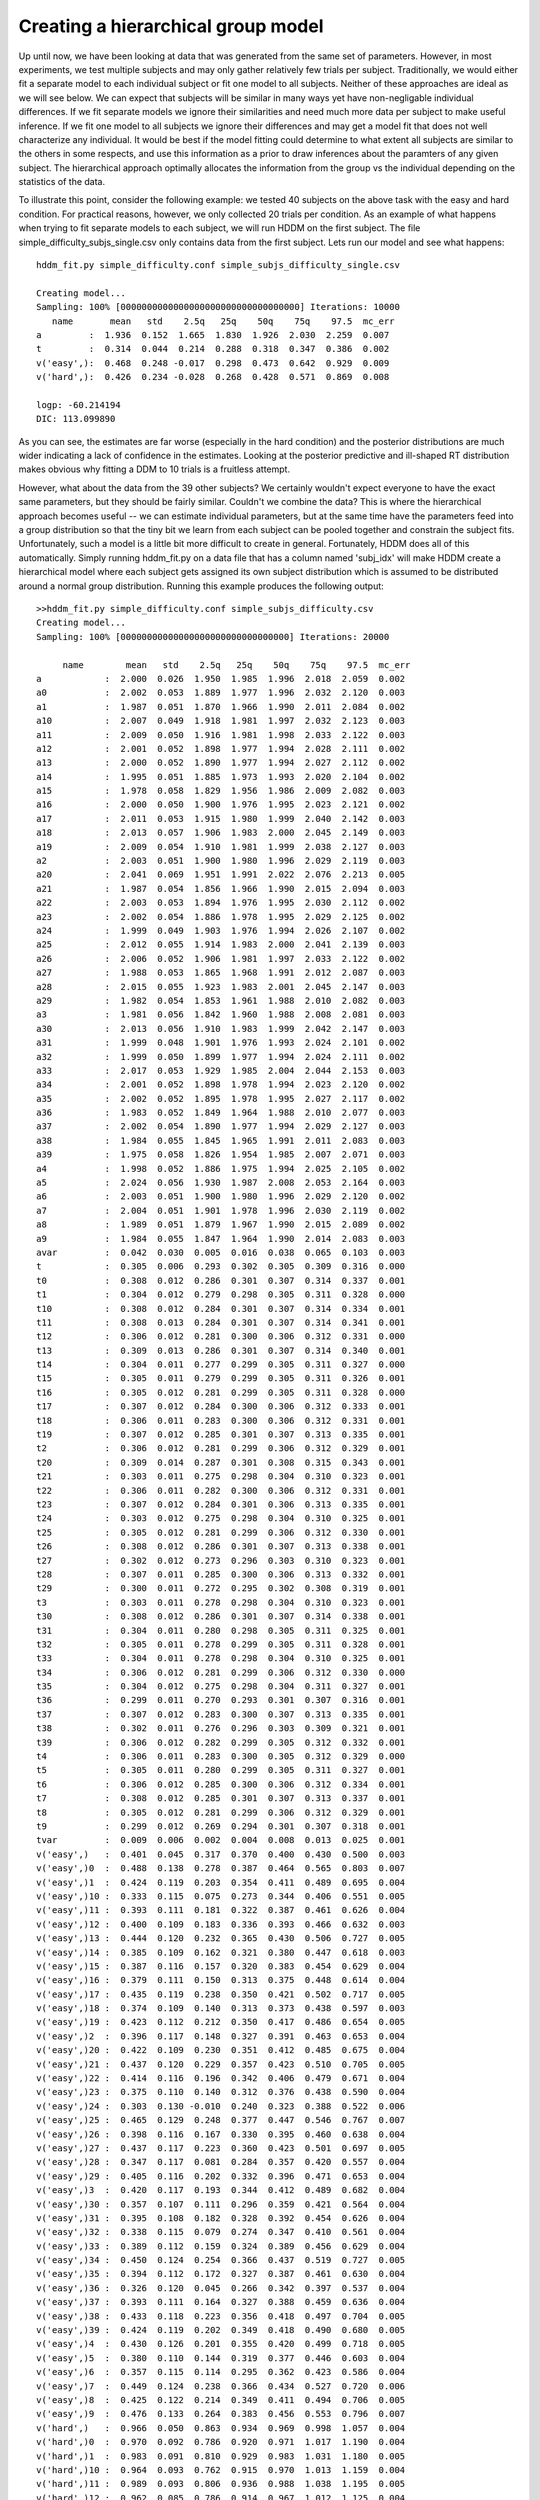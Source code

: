 .. index:: Tutorial
.. _chap_tutorial_config_subjects:


***********************************
Creating a hierarchical group model
***********************************

Up until now, we have been looking at data that was generated from the
same set of parameters. However, in most experiments, we test multiple
subjects and may only gather relatively few trials per
subject. Traditionally, we would either fit a separate model to each
individual subject or fit one model to all subjects. Neither of these
approaches are ideal as we will see below. We can expect that subjects
will be similar in many ways yet have non-negligable individual
differences. If we fit separate models we ignore their similarities
and need much more data per subject to make useful inference. If we
fit one model to all subjects we ignore their differences and may get
a model fit that does not well characterize any individual. It would
be best if the model fitting could determine to what extent all
subjects are similar to the others in some respects, and use this
information as a prior to draw inferences about the paramters of any
given subject. The hierarchical approach optimally allocates the
information from the group vs the individual depending on the
statistics of the data.

To illustrate this point, consider the following example: we tested 40
subjects on the above task with the easy and hard condition. For
practical reasons, however, we only collected 20 trials per
condition. As an example of what happens when trying to fit separate
models to each subject, we will run HDDM on the first subject. The
file simple_difficulty_subjs_single.csv only contains data from the
first subject. Lets run our model and see what happens:

::

    hddm_fit.py simple_difficulty.conf simple_subjs_difficulty_single.csv

    Creating model...
    Sampling: 100% [0000000000000000000000000000000000] Iterations: 10000
       name       mean   std    2.5q   25q    50q    75q    97.5  mc_err
    a         :  1.936  0.152  1.665  1.830  1.926  2.030  2.259  0.007
    t         :  0.314  0.044  0.214  0.288  0.318  0.347  0.386  0.002
    v('easy',):  0.468  0.248 -0.017  0.298  0.473  0.642  0.929  0.009
    v('hard',):  0.426  0.234 -0.028  0.268  0.428  0.571  0.869  0.008

    logp: -60.214194
    DIC: 113.099890

As you can see, the estimates are far worse (especially in the hard
condition) and the posterior distributions are much wider indicating a
lack of confidence in the estimates. Looking at the posterior
predictive and ill-shaped RT distribution makes obvious why fitting a
DDM to 10 trials is a fruitless attempt.

However, what about the data from the 39 other subjects? We certainly
wouldn't expect everyone to have the exact same parameters, but they
should be fairly similar. Couldn't we combine the data? This is where
the hierarchical approach becomes useful -- we can estimate individual
parameters, but at the same time have the parameters feed into a group
distribution so that the tiny bit we learn from each subject can be
pooled together and constrain the subject fits. Unfortunately, such a
model is a little bit more difficult to create in
general. Fortunately, HDDM does all of this automatically. Simply
running hddm_fit.py on a data file that has a column named 'subj_idx'
will make HDDM create a hierarchical model where each subject gets
assigned its own subject distribution which is assumed to be
distributed around a normal group distribution. Running this example
produces the following output:

::

    >>hddm_fit.py simple_difficulty.conf simple_subjs_difficulty.csv
    Creating model...
    Sampling: 100% [00000000000000000000000000000000] Iterations: 20000

         name        mean   std    2.5q   25q    50q    75q    97.5  mc_err
    a            :  2.000  0.026  1.950  1.985  1.996  2.018  2.059  0.002
    a0           :  2.002  0.053  1.889  1.977  1.996  2.032  2.120  0.003
    a1           :  1.987  0.051  1.870  1.966  1.990  2.011  2.084  0.002
    a10          :  2.007  0.049  1.918  1.981  1.997  2.032  2.123  0.003
    a11          :  2.009  0.050  1.916  1.981  1.998  2.033  2.122  0.003
    a12          :  2.001  0.052  1.898  1.977  1.994  2.028  2.111  0.002
    a13          :  2.000  0.052  1.890  1.977  1.994  2.027  2.112  0.002
    a14          :  1.995  0.051  1.885  1.973  1.993  2.020  2.104  0.002
    a15          :  1.978  0.058  1.829  1.956  1.986  2.009  2.082  0.003
    a16          :  2.000  0.050  1.900  1.976  1.995  2.023  2.121  0.002
    a17          :  2.011  0.053  1.915  1.980  1.999  2.040  2.142  0.003
    a18          :  2.013  0.057  1.906  1.983  2.000  2.045  2.149  0.003
    a19          :  2.009  0.054  1.910  1.981  1.999  2.038  2.127  0.003
    a2           :  2.003  0.051  1.900  1.980  1.996  2.029  2.119  0.003
    a20          :  2.041  0.069  1.951  1.991  2.022  2.076  2.213  0.005
    a21          :  1.987  0.054  1.856  1.966  1.990  2.015  2.094  0.003
    a22          :  2.003  0.053  1.894  1.976  1.995  2.030  2.112  0.002
    a23          :  2.002  0.054  1.886  1.978  1.995  2.029  2.125  0.002
    a24          :  1.999  0.049  1.903  1.976  1.994  2.026  2.107  0.002
    a25          :  2.012  0.055  1.914  1.983  2.000  2.041  2.139  0.003
    a26          :  2.006  0.052  1.906  1.981  1.997  2.033  2.122  0.002
    a27          :  1.988  0.053  1.865  1.968  1.991  2.012  2.087  0.003
    a28          :  2.015  0.055  1.923  1.983  2.001  2.045  2.147  0.003
    a29          :  1.982  0.054  1.853  1.961  1.988  2.010  2.082  0.003
    a3           :  1.981  0.056  1.842  1.960  1.988  2.008  2.081  0.003
    a30          :  2.013  0.056  1.910  1.983  1.999  2.042  2.147  0.003
    a31          :  1.999  0.048  1.901  1.976  1.993  2.024  2.101  0.002
    a32          :  1.999  0.050  1.899  1.977  1.994  2.024  2.111  0.002
    a33          :  2.017  0.053  1.929  1.985  2.004  2.044  2.153  0.003
    a34          :  2.001  0.052  1.898  1.978  1.994  2.023  2.120  0.002
    a35          :  2.002  0.052  1.895  1.978  1.995  2.027  2.117  0.002
    a36          :  1.983  0.052  1.849  1.964  1.988  2.010  2.077  0.003
    a37          :  2.002  0.054  1.890  1.977  1.994  2.029  2.127  0.003
    a38          :  1.984  0.055  1.845  1.965  1.991  2.011  2.083  0.003
    a39          :  1.975  0.058  1.826  1.954  1.985  2.007  2.071  0.003
    a4           :  1.998  0.052  1.886  1.975  1.994  2.025  2.105  0.002
    a5           :  2.024  0.056  1.930  1.987  2.008  2.053  2.164  0.003
    a6           :  2.003  0.051  1.900  1.980  1.996  2.029  2.120  0.002
    a7           :  2.004  0.051  1.901  1.978  1.996  2.030  2.119  0.002
    a8           :  1.989  0.051  1.879  1.967  1.990  2.015  2.089  0.002
    a9           :  1.984  0.055  1.847  1.964  1.990  2.014  2.083  0.003
    avar         :  0.042  0.030  0.005  0.016  0.038  0.065  0.103  0.003
    t            :  0.305  0.006  0.293  0.302  0.305  0.309  0.316  0.000
    t0           :  0.308  0.012  0.286  0.301  0.307  0.314  0.337  0.001
    t1           :  0.304  0.012  0.279  0.298  0.305  0.311  0.328  0.000
    t10          :  0.308  0.012  0.284  0.301  0.307  0.314  0.334  0.001
    t11          :  0.308  0.013  0.284  0.301  0.307  0.314  0.341  0.001
    t12          :  0.306  0.012  0.281  0.300  0.306  0.312  0.331  0.000
    t13          :  0.309  0.013  0.286  0.301  0.307  0.314  0.340  0.001
    t14          :  0.304  0.011  0.277  0.299  0.305  0.311  0.327  0.000
    t15          :  0.305  0.011  0.279  0.299  0.305  0.311  0.326  0.001
    t16          :  0.305  0.012  0.281  0.299  0.305  0.311  0.328  0.000
    t17          :  0.307  0.012  0.284  0.300  0.306  0.312  0.333  0.001
    t18          :  0.306  0.011  0.283  0.300  0.306  0.312  0.331  0.001
    t19          :  0.307  0.012  0.285  0.301  0.307  0.313  0.335  0.001
    t2           :  0.306  0.012  0.281  0.299  0.306  0.312  0.329  0.001
    t20          :  0.309  0.014  0.287  0.301  0.308  0.315  0.343  0.001
    t21          :  0.303  0.011  0.275  0.298  0.304  0.310  0.323  0.001
    t22          :  0.306  0.011  0.282  0.300  0.306  0.312  0.331  0.001
    t23          :  0.307  0.012  0.284  0.301  0.306  0.313  0.335  0.001
    t24          :  0.303  0.012  0.275  0.298  0.304  0.310  0.325  0.001
    t25          :  0.305  0.012  0.281  0.299  0.306  0.312  0.330  0.001
    t26          :  0.308  0.012  0.286  0.301  0.307  0.313  0.338  0.001
    t27          :  0.302  0.012  0.273  0.296  0.303  0.310  0.323  0.001
    t28          :  0.307  0.011  0.285  0.300  0.306  0.313  0.332  0.001
    t29          :  0.300  0.011  0.272  0.295  0.302  0.308  0.319  0.001
    t3           :  0.303  0.011  0.278  0.298  0.304  0.310  0.323  0.001
    t30          :  0.308  0.012  0.286  0.301  0.307  0.314  0.338  0.001
    t31          :  0.304  0.011  0.280  0.298  0.305  0.311  0.325  0.001
    t32          :  0.305  0.011  0.278  0.299  0.305  0.311  0.328  0.001
    t33          :  0.304  0.011  0.278  0.298  0.304  0.310  0.325  0.001
    t34          :  0.306  0.012  0.281  0.299  0.306  0.312  0.330  0.000
    t35          :  0.304  0.012  0.275  0.298  0.304  0.311  0.327  0.001
    t36          :  0.299  0.011  0.270  0.293  0.301  0.307  0.316  0.001
    t37          :  0.307  0.012  0.283  0.300  0.307  0.313  0.335  0.001
    t38          :  0.302  0.011  0.276  0.296  0.303  0.309  0.321  0.001
    t39          :  0.306  0.012  0.282  0.299  0.305  0.312  0.332  0.001
    t4           :  0.306  0.011  0.283  0.300  0.305  0.312  0.329  0.000
    t5           :  0.305  0.011  0.280  0.299  0.305  0.311  0.327  0.001
    t6           :  0.306  0.012  0.285  0.300  0.306  0.312  0.334  0.001
    t7           :  0.308  0.012  0.285  0.301  0.307  0.313  0.337  0.001
    t8           :  0.305  0.012  0.281  0.299  0.306  0.312  0.329  0.001
    t9           :  0.299  0.012  0.269  0.294  0.301  0.307  0.318  0.001
    tvar         :  0.009  0.006  0.002  0.004  0.008  0.013  0.025  0.001
    v('easy',)   :  0.401  0.045  0.317  0.370  0.400  0.430  0.500  0.003
    v('easy',)0  :  0.488  0.138  0.278  0.387  0.464  0.565  0.803  0.007
    v('easy',)1  :  0.424  0.119  0.203  0.354  0.411  0.489  0.695  0.004
    v('easy',)10 :  0.333  0.115  0.075  0.273  0.344  0.406  0.551  0.005
    v('easy',)11 :  0.393  0.111  0.181  0.322  0.387  0.461  0.626  0.004
    v('easy',)12 :  0.400  0.109  0.183  0.336  0.393  0.466  0.632  0.003
    v('easy',)13 :  0.444  0.120  0.232  0.365  0.430  0.506  0.727  0.005
    v('easy',)14 :  0.385  0.109  0.162  0.321  0.380  0.447  0.618  0.003
    v('easy',)15 :  0.387  0.116  0.157  0.320  0.383  0.454  0.629  0.004
    v('easy',)16 :  0.379  0.111  0.150  0.313  0.375  0.448  0.614  0.004
    v('easy',)17 :  0.435  0.119  0.238  0.350  0.421  0.502  0.717  0.005
    v('easy',)18 :  0.374  0.109  0.140  0.313  0.373  0.438  0.597  0.003
    v('easy',)19 :  0.423  0.112  0.212  0.350  0.417  0.486  0.654  0.005
    v('easy',)2  :  0.396  0.117  0.148  0.327  0.391  0.463  0.653  0.004
    v('easy',)20 :  0.422  0.109  0.230  0.351  0.412  0.485  0.675  0.004
    v('easy',)21 :  0.437  0.120  0.229  0.357  0.423  0.510  0.705  0.005
    v('easy',)22 :  0.414  0.116  0.196  0.342  0.406  0.479  0.671  0.004
    v('easy',)23 :  0.375  0.110  0.140  0.312  0.376  0.438  0.590  0.004
    v('easy',)24 :  0.303  0.130 -0.010  0.240  0.323  0.388  0.522  0.006
    v('easy',)25 :  0.465  0.129  0.248  0.377  0.447  0.546  0.767  0.007
    v('easy',)26 :  0.398  0.116  0.167  0.330  0.395  0.460  0.638  0.004
    v('easy',)27 :  0.437  0.117  0.223  0.360  0.423  0.501  0.697  0.005
    v('easy',)28 :  0.347  0.117  0.081  0.284  0.357  0.420  0.557  0.004
    v('easy',)29 :  0.405  0.116  0.202  0.332  0.396  0.471  0.653  0.004
    v('easy',)3  :  0.420  0.117  0.193  0.344  0.412  0.489  0.682  0.004
    v('easy',)30 :  0.357  0.107  0.111  0.296  0.359  0.421  0.564  0.004
    v('easy',)31 :  0.395  0.108  0.182  0.328  0.392  0.454  0.626  0.004
    v('easy',)32 :  0.338  0.115  0.079  0.274  0.347  0.410  0.561  0.004
    v('easy',)33 :  0.389  0.112  0.159  0.324  0.389  0.456  0.629  0.004
    v('easy',)34 :  0.450  0.124  0.254  0.366  0.437  0.519  0.727  0.005
    v('easy',)35 :  0.394  0.112  0.172  0.327  0.387  0.461  0.630  0.004
    v('easy',)36 :  0.326  0.120  0.045  0.266  0.342  0.397  0.537  0.004
    v('easy',)37 :  0.393  0.111  0.164  0.327  0.388  0.459  0.636  0.004
    v('easy',)38 :  0.433  0.118  0.223  0.356  0.418  0.497  0.704  0.005
    v('easy',)39 :  0.424  0.119  0.202  0.349  0.418  0.490  0.680  0.005
    v('easy',)4  :  0.430  0.126  0.201  0.355  0.420  0.499  0.718  0.005
    v('easy',)5  :  0.380  0.110  0.144  0.319  0.377  0.446  0.603  0.004
    v('easy',)6  :  0.357  0.115  0.114  0.295  0.362  0.423  0.586  0.004
    v('easy',)7  :  0.449  0.124  0.238  0.366  0.434  0.527  0.720  0.006
    v('easy',)8  :  0.425  0.122  0.214  0.349  0.411  0.494  0.706  0.005
    v('easy',)9  :  0.476  0.133  0.264  0.383  0.456  0.553  0.796  0.007
    v('hard',)   :  0.966  0.050  0.863  0.934  0.969  0.998  1.057  0.004
    v('hard',)0  :  0.970  0.092  0.786  0.920  0.971  1.017  1.190  0.004
    v('hard',)1  :  0.983  0.091  0.810  0.929  0.983  1.031  1.180  0.005
    v('hard',)10 :  0.964  0.093  0.762  0.915  0.970  1.013  1.159  0.004
    v('hard',)11 :  0.989  0.093  0.806  0.936  0.988  1.038  1.195  0.005
    v('hard',)12 :  0.962  0.085  0.786  0.914  0.967  1.012  1.125  0.004
    v('hard',)13 :  0.964  0.090  0.764  0.915  0.971  1.017  1.153  0.005
    v('hard',)14 :  0.962  0.089  0.770  0.918  0.967  1.010  1.136  0.004
    v('hard',)15 :  0.963  0.090  0.774  0.916  0.967  1.013  1.151  0.004
    v('hard',)16 :  0.949  0.091  0.739  0.902  0.960  1.005  1.119  0.004
    v('hard',)17 :  0.969  0.089  0.784  0.919  0.968  1.016  1.160  0.005
    v('hard',)18 :  0.978  0.089  0.806  0.926  0.979  1.026  1.176  0.004
    v('hard',)19 :  0.933  0.101  0.687  0.887  0.950  0.997  1.098  0.006
    v('hard',)2  :  0.989  0.093  0.821  0.933  0.983  1.035  1.204  0.005
    v('hard',)20 :  0.981  0.094  0.798  0.927  0.978  1.024  1.197  0.005
    v('hard',)21 :  0.995  0.096  0.816  0.937  0.990  1.042  1.213  0.005
    v('hard',)22 :  0.936  0.097  0.695  0.888  0.952  1.001  1.095  0.005
    v('hard',)23 :  0.958  0.088  0.755  0.912  0.968  1.010  1.129  0.005
    v('hard',)24 :  0.971  0.085  0.788  0.925  0.974  1.019  1.147  0.004
    v('hard',)25 :  0.961  0.089  0.773  0.909  0.968  1.011  1.134  0.004
    v('hard',)26 :  0.977  0.087  0.794  0.930  0.977  1.025  1.168  0.004
    v('hard',)27 :  0.995  0.096  0.830  0.939  0.987  1.037  1.234  0.005
    v('hard',)28 :  0.957  0.090  0.756  0.909  0.966  1.009  1.133  0.004
    v('hard',)29 :  0.963  0.093  0.765  0.917  0.970  1.014  1.135  0.005
    v('hard',)3  :  0.970  0.093  0.784  0.919  0.972  1.018  1.163  0.004
    v('hard',)30 :  0.950  0.093  0.748  0.896  0.961  1.007  1.117  0.005
    v('hard',)31 :  0.959  0.087  0.780  0.910  0.965  1.011  1.134  0.004
    v('hard',)32 :  0.958  0.087  0.770  0.907  0.965  1.011  1.128  0.004
    v('hard',)33 :  0.983  0.093  0.816  0.930  0.982  1.029  1.188  0.005
    v('hard',)34 :  0.969  0.088  0.785  0.921  0.973  1.016  1.144  0.004
    v('hard',)35 :  0.965  0.086  0.789  0.913  0.971  1.015  1.142  0.004
    v('hard',)36 :  0.949  0.090  0.751  0.901  0.961  1.001  1.103  0.005
    v('hard',)37 :  0.908  0.111  0.639  0.856  0.933  0.982  1.067  0.007
    v('hard',)38 :  0.938  0.091  0.727  0.894  0.954  0.997  1.089  0.005
    v('hard',)39 :  0.969  0.091  0.786  0.922  0.975  1.016  1.150  0.005
    v('hard',)4  :  0.983  0.090  0.807  0.934  0.979  1.029  1.180  0.004
    v('hard',)5  :  0.965  0.087  0.788  0.915  0.969  1.013  1.152  0.004
    v('hard',)6  :  0.961  0.087  0.782  0.909  0.966  1.013  1.138  0.004
    v('hard',)7  :  0.973  0.088  0.794  0.924  0.975  1.018  1.173  0.004
    v('hard',)8  :  0.989  0.095  0.817  0.935  0.982  1.028  1.230  0.005
    v('hard',)9  :  0.969  0.089  0.780  0.918  0.972  1.021  1.148  0.004
    vvar('easy',):  0.111  0.053  0.030  0.068  0.107  0.145  0.221  0.004
    vvar('hard',):  0.070  0.047  0.017  0.033  0.058  0.097  0.185  0.004

    logp: -1161.693344
    DIC: 2882.445038
    Plotting t
    Plotting a
    Plotting v('hard',)
    Plotting v('easy',)
    Plotting posterior predictive...


The first you can see when examining the recovered parameter values is
that the mean of the group distributions (i.e. a, t, v('hard',) and
v('easy',)) is that they match very well the parameters we used to
generate the data from. So by pooling the very little data we had on
each subject we can make useful inference about the group parameters.

The second thing you can see is that individual subject parameters
(ending with the index of the subject) are very close to the group
mean (this is also indicated by the fact that the var posteriors, the
variance of the group distribution -- representing the spread of the
individual subject parameters). This property is called
*shrinkage*. Intuitively, if we can not make meaningful inference
about individual subjects we will assume that they are distributed as
the rest of the group.
